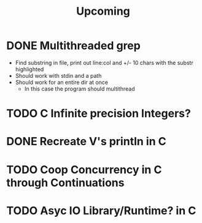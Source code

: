 #+title: Upcoming
* DONE Multithreaded grep
- Find substring in file, print out line:col and +/- 10 chars with the substr highlighted
- Should work with stdin and a path
- Should work for an entire dir at once
  - In this case the program should multithread

* TODO C Infinite precision Integers?
* DONE Recreate V's println in C
* TODO Coop Concurrency in C through Continuations
* TODO Asyc IO Library/Runtime? in C

